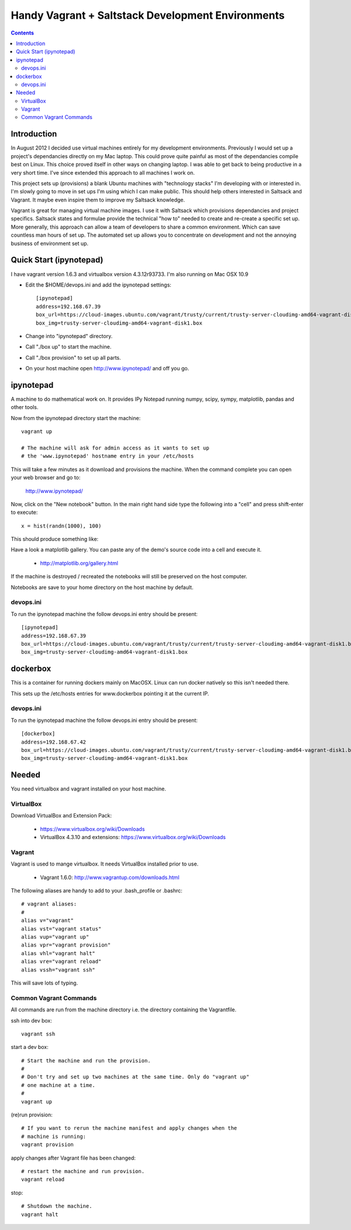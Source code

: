 Handy Vagrant + Saltstack Development Environments
==================================================

.. contents::


Introduction
------------

In August 2012 I decided use virtual machines entirely for my development
environments. Previously I would set up a project's dependancies directly
on my Mac laptop. This could prove quite painful as most of the dependancies
compile best on Linux. This choice proved itself in other ways on changing
laptop. I was able to get back to being productive in a very short time. I've
since extended this approach to all machines I work on.

This project sets up (provisions) a blank Ubuntu machines with "technology
stacks" I'm developing with or interested in. I'm slowly going to move in set
ups I'm using which I can make public. This should help others interested in
Saltsack and Vagrant. It maybe even inspire them to improve my Saltsack knowledge.

Vagrant is great for managing virtual machine images. I use it with
Saltsack which provisions dependancies and project specifics. Saltsack states and
formulae provide the technical "how to" needed to create and re-create a
specific set up. More generally, this approach can allow a team of developers to
share a common environment. Which can save countless man hours of set up. The
automated set up allows you to concentrate on development and not the annoying
business of environment set up.


Quick Start (ipynotepad)
------------------------

I have vagrant version 1.6.3 and virtualbox version 4.3.12r93733. I'm also
running on Mac OSX 10.9

* Edit the $HOME/devops.ini and add the ipynotepad settings::

    [ipynotepad]
    address=192.168.67.39
    box_url=https://cloud-images.ubuntu.com/vagrant/trusty/current/trusty-server-cloudimg-amd64-vagrant-disk1.box
    box_img=trusty-server-cloudimg-amd64-vagrant-disk1.box

* Change into "ipynotepad" directory.

* Call "./box up" to start the machine.

* Call "./box provision" to set up all parts.

* On your host machine open http://www.ipynotepad/ and off you go.


ipynotepad
----------

.. image:: hist.png
    :width: 50%
    :align: center

A machine to do mathematical work on. It provides IPy Notepad running
numpy, scipy, sympy, matplotlib, pandas and other tools.

Now from the ipynotepad directory start the machine::

    vagrant up

    # The machine will ask for admin access as it wants to set up
    # the 'www.ipynotepad' hostname entry in your /etc/hosts

This will take a few minutes as it download and provisions the machine. When
the command complete you can open your web browser and go to:

    http://www.ipynotepad/

Now, click on the "New notebook" button. In the main right hand side type the
following into a "cell" and press shift-enter to execute::

    x = hist(randn(1000), 100)

This should produce something like:

.. image:: hist.png
    :width: 50%
    :align: center

Have a look a matplotlib gallery. You can paste any of the demo's source code
into a cell and execute it.

 * http://matplotlib.org/gallery.html

If the machine is destroyed / recreated the notebooks will still be preserved
on the host computer.

Notebooks are save to your home directory on the host machine by default.


devops.ini
~~~~~~~~~~

To run the ipynotepad machine the follow devops.ini entry should be present::

    [ipynotepad]
    address=192.168.67.39
    box_url=https://cloud-images.ubuntu.com/vagrant/trusty/current/trusty-server-cloudimg-amd64-vagrant-disk1.box
    box_img=trusty-server-cloudimg-amd64-vagrant-disk1.box



dockerbox
---------

This is a container for running dockers mainly on MacOSX. Linux can run docker
natively so this isn't needed there.

This sets up the /etc/hosts entries for www.dockerbox pointing it at the current
IP.

devops.ini
~~~~~~~~~~

To run the ipynotepad machine the follow devops.ini entry should be present::

    [dockerbox]
    address=192.168.67.42
    box_url=https://cloud-images.ubuntu.com/vagrant/trusty/current/trusty-server-cloudimg-amd64-vagrant-disk1.box
    box_img=trusty-server-cloudimg-amd64-vagrant-disk1.box



Needed
------

You need virtualbox and vagrant installed on your host machine.

VirtualBox
~~~~~~~~~~

Download VirtualBox and Extension Pack:

 * https://www.virtualbox.org/wiki/Downloads
 * VirtualBox 4.3.10 and extensions: https://www.virtualbox.org/wiki/Downloads


Vagrant
~~~~~~~

Vagrant is used to mange virtualbox. It needs VirtualBox installed prior to
use.

 * Vagrant 1.6.0: http://www.vagrantup.com/downloads.html

The following aliases are handy to add to your .bash_profile or .bashrc::

    # vagrant aliases:
    #
    alias v="vagrant"
    alias vst="vagrant status"
    alias vup="vagrant up"
    alias vpr="vagrant provision"
    alias vhl="vagrant halt"
    alias vre="vagrant reload"
    alias vssh="vagrant ssh"

This will save lots of typing.


Common Vagrant Commands
~~~~~~~~~~~~~~~~~~~~~~~

All commands are run from the machine directory i.e. the directory containing
the Vagrantfile.

ssh into dev box::

    vagrant ssh

start a dev box::

    # Start the machine and run the provision.
    #
    # Don't try and set up two machines at the same time. Only do "vagrant up"
    # one machine at a time.
    #
    vagrant up

(re)run provision::

    # If you want to rerun the machine manifest and apply changes when the
    # machine is running:
    vagrant provision

apply changes after Vagrant file has been changed::

    # restart the machine and run provision.
    vagrant reload

stop::

    # Shutdown the machine.
    vagrant halt
